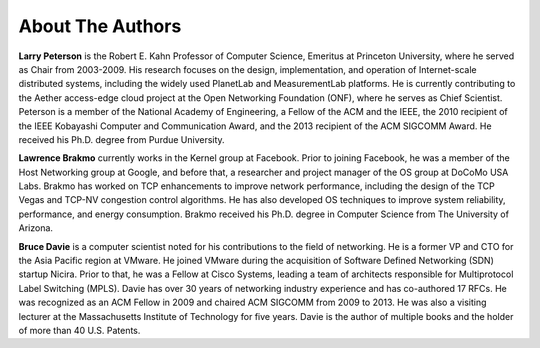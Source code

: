 About The Authors
==================

**Larry Peterson** is the Robert E. Kahn Professor of Computer
Science, Emeritus at Princeton University, where he served as Chair
from 2003-2009. His research focuses on the design, implementation,
and operation of Internet-scale distributed systems, including the
widely used PlanetLab and MeasurementLab platforms.  He is currently
contributing to the Aether access-edge cloud project at the Open
Networking Foundation (ONF), where he serves as Chief Scientist.
Peterson is a member of the National Academy of Engineering, a Fellow
of the ACM and the IEEE, the 2010 recipient of the IEEE Kobayashi
Computer and Communication Award, and the 2013 recipient of the ACM
SIGCOMM Award. He received his Ph.D. degree from Purdue University.

**Lawrence Brakmo** currently works in the Kernel group at Facebook.
Prior to joining Facebook, he was a member of the Host Networking
group at Google, and before that, a researcher and project manager of
the OS group at DoCoMo USA Labs. Brakmo has worked on TCP enhancements
to improve network performance, including the design of the TCP Vegas
and TCP-NV congestion control algorithms. He has also developed OS
techniques to improve system reliability, performance, and energy
consumption. Brakmo received his Ph.D. degree in Computer Science from
The University of Arizona.

**Bruce Davie** is a computer scientist noted for his contributions to
the field of networking. He is a former VP and CTO for the Asia
Pacific region at VMware. He joined VMware during the acquisition of
Software Defined Networking (SDN) startup Nicira. Prior to that, he
was a Fellow at Cisco Systems, leading a team of architects
responsible for Multiprotocol Label Switching (MPLS). Davie has over
30 years of networking industry experience and has co-authored 17
RFCs. He was recognized as an ACM Fellow in 2009 and chaired ACM
SIGCOMM from 2009 to 2013. He was also a visiting lecturer at the
Massachusetts Institute of Technology for five years. Davie is the
author of multiple books and the holder of more than 40 U.S. Patents.


